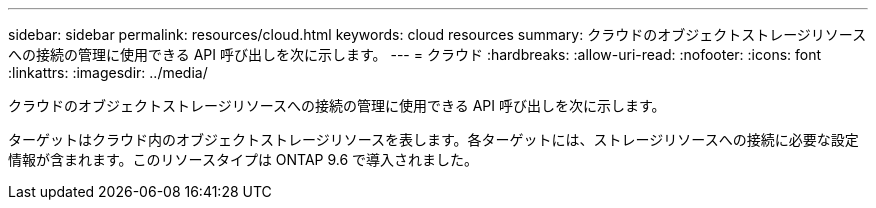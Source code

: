 ---
sidebar: sidebar 
permalink: resources/cloud.html 
keywords: cloud resources 
summary: クラウドのオブジェクトストレージリソースへの接続の管理に使用できる API 呼び出しを次に示します。 
---
= クラウド
:hardbreaks:
:allow-uri-read: 
:nofooter: 
:icons: font
:linkattrs: 
:imagesdir: ../media/


[role="lead"]
クラウドのオブジェクトストレージリソースへの接続の管理に使用できる API 呼び出しを次に示します。

ターゲットはクラウド内のオブジェクトストレージリソースを表します。各ターゲットには、ストレージリソースへの接続に必要な設定情報が含まれます。このリソースタイプは ONTAP 9.6 で導入されました。
